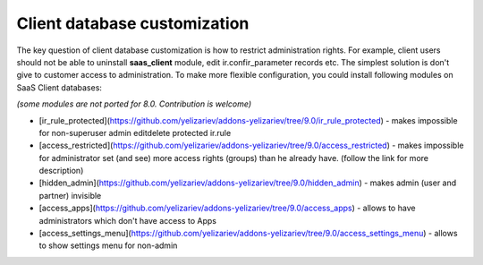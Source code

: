 Client database customization
==============================

The key question of client database customization is how to restrict
administration rights. For example, client users should not be able to
uninstall **saas_client** module, edit ir.confir_parameter records
etc. The simplest solution is don't give to customer access to
administration. To make more flexible configuration, you could install
following modules on SaaS Client databases:

*(some modules are not ported for 8.0. Contribution is welcome)*

* [ir_rule_protected](https://github.com/yelizariev/addons-yelizariev/tree/9.0/ir_rule_protected) - makes impossible for non-superuser admin edit\delete protected ir.rule
* [access_restricted](https://github.com/yelizariev/addons-yelizariev/tree/9.0/access_restricted) - makes impossible for administrator set (and see) more access rights (groups) than he already have. (follow the link for more description)
* [hidden_admin](https://github.com/yelizariev/addons-yelizariev/tree/9.0/hidden_admin) - makes admin (user and partner) invisible
* [access_apps](https://github.com/yelizariev/addons-yelizariev/tree/9.0/access_apps) - allows to have administrators which don't have access to Apps
* [access_settings_menu](https://github.com/yelizariev/addons-yelizariev/tree/9.0/access_settings_menu) - allows to show settings menu for non-admin


